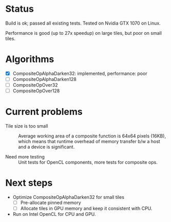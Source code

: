 * Status
Build is ok; passed all existing tests.
Tested on Nvidia GTX 1070 on Linux.

Performance is good (up to 27x speedup) on large tiles, but poor on
small tiles.

* Algorithms
- [X] CompositeOpAlphaDarken32: implemented, performance: poor
- [ ] CompositeOpAlphaDarken128
- [ ] CompositeOpOver32
- [ ] CompositeOpOver128

* Current problems
- Tile size is too small ::
     Average working area of a composite function is 64x64 pixels
     (16KB), which means that runtime overhead of memory transfer b/w
     a host and a device is significant.

- Need more testing ::
     Unit tests for OpenCL components, more tests for composite ops.

* Next steps
- Optimize CompositeOpAlphaDarken32 for small tiles
  - [ ] Pre-allocate pinned memory
  - [ ] Allocate tiles in GPU memory and keep it consistent with CPU.

- Run on Intel OpenCL for CPU and GPU.
